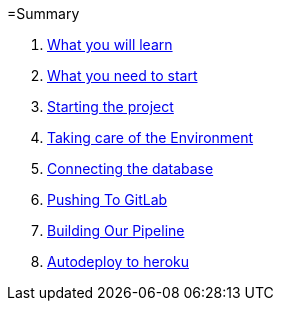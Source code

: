 =Summary

. link:chapters/what_you_will_learn.adoc[What you will learn]
. link:chapters/what_you_need_to_start.adoc[What you need to start]
. link:chapters/starting_the_project.adoc[Starting the project]
. link:chapters/taking_care_of_the_environment.adoc[Taking care of the Environment]
. link:chapters/connecting_the_database.adoc[Connecting the database]
. link:chapters/pushing_to_gitlab.adoc[Pushing To GitLab]
. link:chapters/building_our_pipeline.adoc[Building Our Pipeline]
. link:chapters/autodeploy_to_heroku.adoc[Autodeploy to heroku]